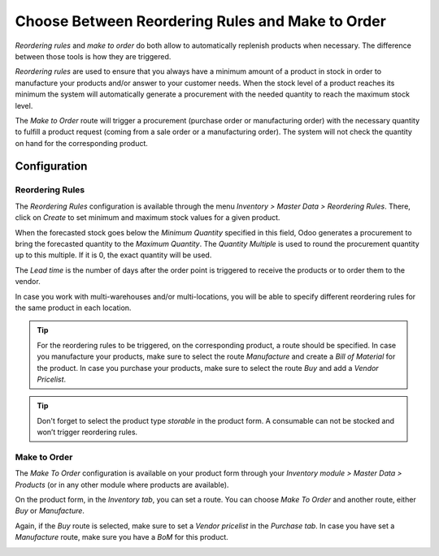 =================================================
Choose Between Reordering Rules and Make to Order
=================================================

*Reordering rules* and *make to order* do both allow to
automatically replenish products when necessary. The difference between
those tools is how they are triggered.

*Reordering rules* are used to ensure that you always have a minimum
amount of a product in stock in order to manufacture your products
and/or answer to your customer needs. When the stock level of a product
reaches its minimum the system will automatically generate a procurement
with the needed quantity to reach the maximum stock level.

The *Make to Order* route will trigger a procurement (purchase order
or manufacturing order) with the necessary quantity to fulfill a product
request (coming from a sale order or a manufacturing order). The system
will not check the quantity on hand for the corresponding product.

Configuration
=============

Reordering Rules
----------------

The *Reordering Rules* configuration is available through the menu
*Inventory > Master Data > Reordering Rules*. There, click on
*Create* to set minimum and maximum stock values for a given product.

.. image:: media/min_stock_rule_vs_mto_01.png
   :align: center

When the forecasted stock goes below the *Minimum Quantity* specified
in this field, Odoo generates a procurement to bring the forecasted
quantity to the *Maximum Quantity*. The *Quantity Multiple* is used
to round the procurement quantity up to this multiple. If it is 0, the
exact quantity will be used.

.. image:: media/min_stock_rule_vs_mto_02.png
   :align: center

The *Lead time* is the number of days after the order point is
triggered to receive the products or to order them to the vendor.

In case you work with multi-warehouses and/or multi-locations, you will
be able to specify different reordering rules for the same product in
each location.

.. tip::
      For the reordering rules to be triggered, on the corresponding product,
      a route should be specified. In case you manufacture your products, make
      sure to select the route *Manufacture* and create a *Bill of Material* for the product. In case you purchase your products, make
      sure to select the route *Buy* and add a *Vendor Pricelist*.

.. image:: media/min_stock_rule_vs_mto_03.png
   :align: center

.. image:: media/min_stock_rule_vs_mto_04.png
   :align: center

.. tip::
      Don't forget to select the product type *storable* in the product
      form. A consumable can not be stocked and won’t trigger reordering
      rules.

Make to Order
-------------

The *Make To Order* configuration is available on your product form
through your *Inventory module > Master Data > Products* (or in any
other module where products are available).

On the product form, in the *Inventory tab*, you can set a route. You
can choose *Make To Order* and another route, either *Buy* or
*Manufacture*.

Again, if the *Buy* route is selected, make sure to set a *Vendor
pricelist* in the *Purchase tab*. In case you have set a
*Manufacture* route, make sure you have a *BoM* for this product.

.. image:: media/min_stock_rule_vs_mto_05.png
   :align: center

